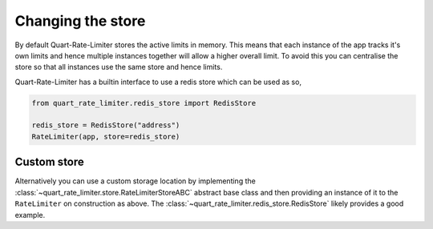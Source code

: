 Changing the store
==================

By default Quart-Rate-Limiter stores the active limits in memory. This
means that each instance of the app tracks it's own limits and hence
multiple instances together will allow a higher overall limit. To
avoid this you can centralise the store so that all instances use the
same store and hence limits.

Quart-Rate-Limiter has a builtin interface to use a redis store which
can be used as so,

.. code-block:: python

    from quart_rate_limiter.redis_store import RedisStore

    redis_store = RedisStore("address")
    RateLimiter(app, store=redis_store)

Custom store
------------

Alternatively you can use a custom storage location by implementing
the :class:`~quart_rate_limiter.store.RateLimiterStoreABC` abstract
base class and then providing an instance of it to the ``RateLimiter``
on construction as above. The
:class:`~quart_rate_limiter.redis_store.RedisStore` likely provides a
good example.
